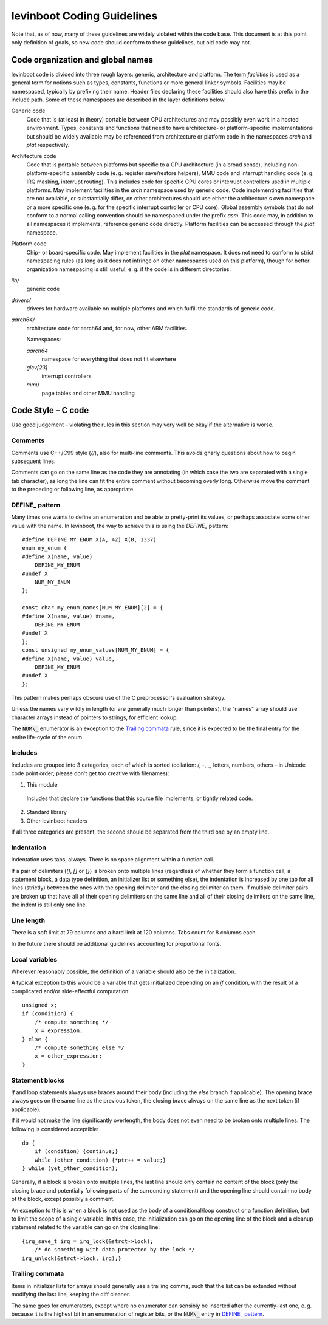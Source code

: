 .. SPDX-License-Identifier: CC0-1.0
levinboot Coding Guidelines
===========================

Note that, as of now, many of these guidelines are widely violated within the code base.
This document is at this point only definition of goals, so new code should conform to these guidelines, but old code may not.

Code organization and global names
----------------------------------

levinboot code is divided into three rough layers: generic, architecture and platform.
The term `facilities` is used as a general term for notions such as types, constants, functions or more general linker symbols.
Facilities may be namespaced, typically by prefixing their name.
Header files declaring these facilities should also have this prefix in the include path.
Some of these namespaces are described in the layer definitions below.

Generic code
    Code that is (at least in theory) portable between CPU architectures and may possibly even work in a hosted environment. Types, constants and functions that need to have architecture- or platform-specific implementations but should be widely available may be referenced from architecture or platform code in the namespaces `arch` and `plat` respectively.

Architecture code
    Code that is portable between platforms but specific to a CPU architecture (in a broad sense), including non-platform-specific assembly code (e. g. register save/restore helpers), MMU code and interrupt handling code (e. g. IRQ masking, interrupt routing).
    This includes code for specific CPU cores or interrupt controllers used in multiple platforms.
    May implement facilities in the `arch` namespace used by generic code.
    Code implementing facilities that are not available, or substantially differ, on other architectures should use either the architecture's own namespace or a more specific one (e. g. for the specific interrupt controller or CPU core).
    Global assembly symbols that do not conform to a normal calling convention should be namespaced under the prefix `asm`.
    This code may, in addition to all namespaces it implements, reference generic code directly.
    Platform facilities can be accessed through the `plat` namespace.

Platform code
    Chip- or board-specific code.
    May implement facilities in the `plat` namespace.
    It does not need to conform to strict namespacing rules (as long as it does not infringe on other namespaces used on this platform), though for better organization namespacing is still useful, e. g. if the code is in different directories.

`lib/`
    generic code

`drivers/`
    drivers for hardware available on multiple platforms and which fulfill the standards of generic code.

`aarch64/`
    architecture code for aarch64 and, for now, other ARM facilities.

    Namespaces:

    `aarch64`
        namespace for everything that does not fit elsewhere
    `gicv[23]`
        interrupt controllers
    `mmu`
        page tables and other MMU handling

Code Style – C code
-------------------

Use good judgement – violating the rules in this section may very well be okay if the alternative is worse.

Comments
^^^^^^^^

Comments use C++/C99 style (`//`), also for multi-line comments. This avoids gnarly questions about how to begin subsequent lines.

Comments can go on the same line as the code they are annotating (in which case the two are separated with a single tab character), as long the line can fit the entire comment without becoming overly long.
Otherwise move the comment to the preceding or following line, as appropriate.

DEFINE\_ pattern
^^^^^^^^^^^^^^^

Many times one wants to define an enumeration and be able to pretty-print its values, or perhaps associate some other value with the name.
In levinboot, the way to achieve this is using the `DEFINE\_` pattern::

    #define DEFINE_MY_ENUM X(A, 42) X(B, 1337)
    enum my_enum {
    #define X(name, value)
        DEFINE_MY_ENUM
    #undef X
        NUM_MY_ENUM
    };

    const char my_enum_names[NUM_MY_ENUM][2] = {
    #define X(name, value) #name,
        DEFINE_MY_ENUM
    #undef X
    };
    const unsigned my_enum_values[NUM_MY_ENUM] = {
    #define X(name, value) value,
        DEFINE_MY_ENUM
    #undef X
    };

This pattern makes perhaps obscure use of the C preprocessor's evaluation strategy.

Unless the names vary wildly in length (or are generally much longer than pointers), the "names" array should use character arrays instead of pointers to strings, for efficient lookup.

The :code:`NUM\_` enumerator is an exception to the `Trailing commata`_ rule, since it is expected to be the final entry for the entire life-cycle of the enum.

Includes
^^^^^^^^

Includes are grouped into 3 categories, each of which is sorted (collation: /, -, \_, letters, numbers, others – in Unicode code point order; please don't get too creative with filenames):

1. This module

  Includes that declare the functions that this source file implements, or tightly related code.

2. Standard library

3. Other levinboot headers

If all three categories are present, the second should be separated from the third one by an empty line.

Indentation
^^^^^^^^^^^

Indentation uses tabs, always.
There is no space alignment within a function call.

If a pair of delimiters (`()`, `[]` or `{}`) is broken onto multiple lines (regardless of whether they form a function call, a statement block, a data type definition, an initializer list or something else), the indentation is increased by one tab for all lines (strictly) between the ones with the opening delimiter and the closing delimiter on them.
If multiple delimiter pairs are broken up that have all of their opening delimiters on the same line and all of their closing delimiters on the same line, the indent is still only one line.

Line length
^^^^^^^^^^^

There is a soft limit at 79 columns and a hard limit at 120 columns.
Tabs count for 8 columns each.

In the future there should be additional guidelines accounting for proportional fonts.

Local variables
^^^^^^^^^^^^^^^

Wherever reasonably possible, the definition of a variable should also be the initialization.

A typical exception to this would be a variable that gets initialized depending on an `if` condition, with the result of a complicated and/or side-effectful computation::

    unsigned x;
    if (condition) {
        /* compute something */
        x = expression;
    } else {
        /* compute something else */
        x = other_expression;
    }

Statement blocks
^^^^^^^^^^^^^^^^

`if` and loop statements always use braces around their body (including the `else` branch if applicable).
The opening brace always goes on the same line as the previous token, the closing brace always on the same line as the next token (if applicable).

If it would not make the line significantly overlength, the body does not even need to be broken onto multiple lines. The following is considered acceptible::

    do {
        if (condition) {continue;}
        while (other_condition) {*ptr++ = value;}
    } while (yet_other_condition);

Generally, if a block is broken onto multiple lines, the last line should only contain no content of the block (only the closing brace and potentially following parts of the surrounding statement) and the opening line should contain no body of the block, except possibly a comment.

An exception to this is when a block is not used as the body of a conditional/loop construct or a function definition, but to limit the scope of a single variable.
In this case, the initialization can go on the opening line of the block and a cleanup statement related to the variable can go on the closing line::

    {irq_save_t irq = irq_lock(&strct->lock);
        /* do something with data protected by the lock */
    irq_unlock(&strct->lock, irq);}

Trailing commata
^^^^^^^^^^^^^^^^

Items in initializer lists for arrays should generally use a trailing comma, such that the list can be extended without modifying the last line, keeping the diff cleaner.

The same goes for enumerators, except where no enumerator can sensibly be inserted after the currently-last one, e. g. because it is the highest bit in an enumeration of register bits, or the :code:`NUM\_` entry in `DEFINE\_ pattern`_.
